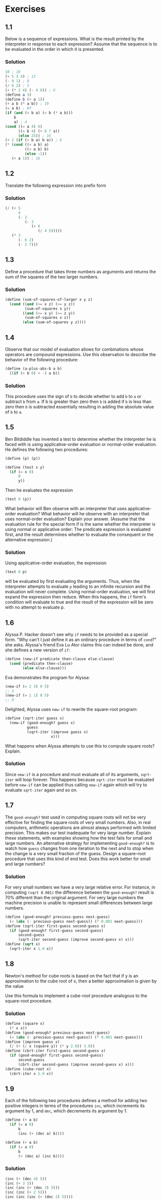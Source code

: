 * Exercises
** 1.1
  Below is a sequence of expressions. What is the result printed by the
  interpreter in response to each expression? Assume that the sequence is
  to be evaluated in the order in which it is presented.
*** Solution
   #+BEGIN_SRC scheme
     10 ; 10
     (+ 5 3 4) ; 12
     (- 9 1) ; 8
     (/ 6 2) ; 3
     (+ (* 2 4) (- 4 6)) ; 6
     (define a 3)
     (define b (+ a 1))
     (+ a b (* a b)) ; 19
     (= a b) ; #f
     (if (and (> b a) (< b (* a b)))
         b
         a) ; 4
     (cond ((= a 4) 6)
           ((= b 4) (+ 6 7 a))
           (else 25)) ; 16
     (+ 2 (if (> b a) b a)) ; 6
     (* (cond ((> a b) a)
              ((< a b) b)
              (else -1))
        (+ a 1)) ; 16
   #+END_SRC

** 1.2
  Translate the following expression into prefix form
  #+BEGIN_HTML
  <a href="https://www.codecogs.com/eqnedit.php?latex=\frac{5&plus;4&plus;(2-(3-(6&plus;\frac{4}{5})))}{3(6-2)(2-7)}" target="_blank">
  <img src="https://latex.codecogs.com/gif.latex?\frac{5&plus;4&plus;(2-(3-(6&plus;\frac{4}{5})))}{3(6-2)(2-7)}" title="\frac{5+4+(2-(3-(6+\frac{4}{5})))}{3(6-2)(2-7)}" />
  </a>
  #+END_HTML
*** Solution
   #+BEGIN_SRC scheme
     (/ (+ 5
           4
           (- 2
              (- 3
                 (+ 6
                    (/ 4 5)))))
        (* 3
           (- 6 2)
           (- 2 7)))
   #+END_SRC

** 1.3
  Define a procedure that takes three numbers as arguments and returns the
  sum of the squares of the two larger numbers.
*** Solution
   #+BEGIN_SRC scheme
     (define (sum-of-squares-of-larger x y z)
       (cond ((and (>= x z) (>= y z))
              (sum-of-squares x y))
             ((and (>= x y) (>= z y))
              (sum-of-squares x z))
             (else (sum-of-squares y z))))
   #+END_SRC

** 1.4
  Observe that our model of evaluation allows for combinations whose
  operators are compound expressions. Use this observation to describe the
  behavior of the following procedure:
  #+BEGIN_SRC scheme
    (define (a-plus-abs-b a b)
      ((if (> b 0) + -) a b))
  #+END_SRC
*** Solution
   This procedure uses the sign of =b= to decide whether to add =b= to =a= or
   subtract =b= from =a=. If b is greater than zero then =b= is added if =b= is
   less than zero then =b= is subtracted essentially resulting in adding the
   absolute value of =b= to =a=.

** 1.5
  Ben Bitdiddle has invented a test to determine whether the interpreter
  he is faced with is using applicative-order evaluation or normal-order
  evaluation. He defines the following two procedures:
  #+BEGIN_SRC scheme
    (define (p) (p))

    (define (test x y)
      (if (= x 0)
          0
          y))
  #+END_SRC

  Then he evaluates the expression
  #+BEGIN_SRC scheme
    (test 0 (p))
  #+END_SRC

  What behavior will Ben observe with an interpreter that uses
  applicative-order evaluation? What behavior will he observe with an
  interpreter that uses normal-order evaluation? Explain your
  answer. (Assume that the evaluation rule for the special form if is the
  same whether the interpreter is using normal or applicative order: The
  predicate expression is evaluated first, and the result determines
  whether to evaluate the consequent or the alternative expression.)
*** Solution
   Using applicative-order evaluation, the expression
   #+BEGIN_SRC scheme
     (test 0 p)
   #+END_SRC
   will be evaluated by first evaluating the arguments. Thus, when the
   interpreter attempts to evaluate =p= leading to an infinite recursion
   and the evaluation will never complete.
   Using normal-order evaluation, we will first expand the expression then
   reduce. When this happens, the =if= form's condition will evaluate to
   true and the result of the expression will be zero with no attempt to
   evaluate p.

** 1.6
  Alyssa P. Hacker doesn't see why =if= needs to be provided as a special
  form. "Why can't I just define it as an ordinary procedure in terms of
  =cond=?" she asks. Alyssa's friend Eva Lu Ator claims this can indeed be
  done, and she defines a new version of =if=:
  #+BEGIN_SRC scheme
    (define (new-if predicate then-clause else-clause)
      (cond (predicate then-clause)
            (else else-clause)))
  #+END_SRC
  Eva demonstrates the program for Alyssa:
  #+BEGIN_SRC scheme
    (new-if (= 2 3) 0 5)
    ;; 5
    (new-if (= 1 1) 0 5)
    ;; 0
  #+END_SRC
  Delighted, Alyssa uses =new-if= to rewrite the square-root program:
  #+BEGIN_SRC scheme
    (define (sqrt-iter guess x)
      (new-if (good-enough? guess x)
              guess
              (sqrt-iter (improve guess x)
                         x)))
  #+END_SRC
  What happens when Alyssa attempts to use this to compute square roots?
  Explain.
*** Solution
   Since =new-if= is a procedure and must evaluate all of its arguments,
   =sqrt-iter= will loop forever. This happens because =sqrt-iter= must be
   evaluated before =new-if= can be applied thus calling =new-if= again
   which will try to evaluate =sqrt-iter= again and so on.

** 1.7
  The =good-enough?= test used in computing square roots will not be very
  effective for finding the square roots of very small numbers. Also, in
  real computers, arithmetic operations are almost always performed with
  limited precision. This makes our test inadequate for very large
  number. Explain these statements, with examples showing how the test
  fails for small and large numbers. An alternative strategy for
  implementing =good-enough?= is to watch how =guess= changes from one
  iteration to the next and to stop when the change is a very small
  fraction of the guess. Design a square-root procedure that uses this
  kind of end test. Does this work better for small and large numbers?
*** Solution
   For very small numbers we have a very large relative error. For
   instance, in computing =(sqrt 0.001)= the difference between the
   =good-enough?= result is 70% different than the original argument.
   For very large numbers the machine precision is unable to represent
   small differences between large numbers.
   #+BEGIN_SRC scheme
     (define (good-enough? previous-guess next-guess)
       (< (abs (- previous-guess next-guess)) (* 0.001 next-guess)))
     (define (sqrt-iter first-guess second-guess x)
       (if (good-enough? first-guess second-guess)
           second-guess
           (sqrt-iter second-guess (improve second-guess x) x)))
     (define (sqrt x)
       (sqrt-iter x 1.0 x))
   #+END_SRC

** 1.8
  Newton's method for cube roots is based on the fact that if y is an
  approximation to the cube root of x, then a better approximation is
  given by the value
  #+BEGIN_HTML
  <a href="https://www.codecogs.com/eqnedit.php?latex=\frac{x/y^2&space;&plus;&space;2y}{3}" target="_blank">
  <img src="https://latex.codecogs.com/gif.latex?\frac{x/y^2&space;&plus;&space;2y}{3}" title="\frac{x/y^2 + 2y}{3}" />
  </a>
  #+END_HTML
  Use this formula to implement a cube-root procedure analogous to the
  square-root procedure.
*** Solution
   #+BEGIN_SRC scheme
     (define (square x)
       (* x x))
     (define (good-enough? previous-guess next-guess)
       (< (abs (- previous-guess next-guess)) (* 0.001 next-guess)))
     (define (improve guess x)
       (/ (+ (/ x (square y)) (* y 2.0)) 3.0))
     (define (cbrt-iter first-guess second-guess x)
       (if (good-enough? first-guess second-guess)
           second-guess
           (cbrt-iter second-guess (improve second-guess x) x)))
     (define (cube-root x)
       (cbrt-iter x 1.0 x))
   #+END_SRC

** 1.9
  Each of the following two procedures defines a method for adding two
  positive integers in terms of the procedures =inc=, which increments its
  argument by 1, and =dec=, which decrements its argument by 1.
  #+BEGIN_SRC scheme
    (define (+ a b)
      (if (= a 0)
          b
          (inc (+ (dec a) b))))

    (define (+ a b)
      (if (= a 0)
          b
          (+ (dec a) (inc b))))
  #+END_SRC
*** Solution
   #+BEGIN_SRC scheme
     (inc (+ (dec 4) 5))
     (inc (+ 3 5))
     (inc (inc (+ (dec 3) 5)))
     (inc (inc (+ 2 5)))
     (inc (inc (inc (+ (dec 2) 5))))
     (inc (inc (inc (+ 1 5))))
     (inc (inc (inc (inc (+ (dec 1) 5)))))
     (inc (inc (inc (inc (+ 0 5)))))
     (inc (inc (inc (inc 5))))
     (inc (inc (inc 6)))
     (inc (inc 7))
     (inc 8)
     9

     (+ (dec 4) (inc 5))
     (+ 3 6)
     (+ (dec 3) (inc 6))
     (+ 2 7)
     (+ (dec 2) (inc 7))
     (+ 1 8)
     (+ (dec 1) (inc 8))
     (+ 0 9)
     9
   #+END_SRC
   The first process is recursive while the second process is iterative.

** 1.10
  The following procedure computes a mathematical function called Ackermann's
  function.
  #+BEGIN_SRC scheme
    (define (A x y)
      (cond ((= y 0) 0)
            ((= x 0) (* 2 y))
            ((= y 1) 2)
            (else (A (- x 1)
                     (A x (- y 1))))))
  #+END_SRC

  What are the values of the following expressions?
  #+BEGIN_SRC scheme
    (A 1 10)
    (A 2 4)
    (A 3 3)
  #+END_SRC
*** Solution
   #+BEGIN_SRC scheme
     (A 1 10)
     (A 0 (A 1 9))
     (A 0 (A 0 (A 1 8)))
     (A 0 (A 0 (A 0 (A 1 7))))
     (A 0 (A 0 (A 0 (A 0 (A 1 6)))))
     (A 0 (A 0 (A 0 (A 0 (A 0 (A 1 5))))))
     (A 0 (A 0 (A 0 (A 0 (A 0 (A 0 (A 1 4)))))))
     (A 0 (A 0 (A 0 (A 0 (A 0 (A 0 (A 0 (A 1 3))))))))
     (A 0 (A 0 (A 0 (A 0 (A 0 (A 0 (A 0 (A 0 (A 1 2)))))))))
     (A 0 (A 0 (A 0 (A 0 (A 0 (A 0 (A 0 (A 0 (A 0 (A 1 1))))))))))
     (A 0 (A 0 (A 0 (A 0 (A 0 (A 0 (A 0 (A 0 (A 0 2)))))))))
     (A 0 (A 0 (A 0 (A 0 (A 0 (A 0 (A 0 (A 0 4))))))))
     (A 0 (A 0 (A 0 (A 0 (A 0 (A 0 (A 0 8)))))))
     (A 0 (A 0 (A 0 (A 0 (A 0 (A 0 16))))))
     (A 0 (A 0 (A 0 (A 0 (A 0 32)))))
     (A 0 (A 0 (A 0 (A 0 64))))
     (A 0 (A 0 (A 0 128)))
     (A 0 (A 0 256))
     (A 0 512)
     1024

     (A 2 4)
     (A 1 (A 2 3))
     (A 1 (A 1 (A 2 2)))
     (A 1 (A 1 (A 1 (A 2 1))))
     (A 1 (A 1 (A 1 2)))
     (A 1 (A 1 (A 0 (A 1 1))))
     (A 1 (A 1 (A 0 2)))
     (A 1 (A 1 4))
     (A 1 (A 0 (A 1 3)))
     (A 1 (A 0 (A 0 (A 1 2))))
     (A 1 (A 0 (A 0 (A 0 (A 1 1)))))
     (A 1 (A 0 (A 0 (A 0 2))))
     (A 1 (A 0 (A 0 4)))
     (A 1 (A 0 8))
     (A 1 16)
     (A 0 (A 1 15))
     (A 0 (A 0 (A 1 14)))
     (A 0 (A 0 (A 0 (A 1 13))))
     (A 0 (A 0 (A 0 (A 0 (A 1 12)))))
     (A 0 (A 0 (A 0 (A 0 (A 0 (A 1 11))))))
     (A 0 (A 0 (A 0 (A 0 (A 0 (A 0 (A 1 10)))))))
     (A 0 (A 0 (A 0 (A 0 (A 0 (A 0 1024))))))
     (A 0 (A 0 (A 0 (A 0 (A 0 (A 0 1024))))))
     (A 0 (A 0 (A 0 (A 0 (A 0 2048)))))
     (A 0 (A 0 (A 0 (A 0 4096))))
     (A 0 (A 0 (A 0 8192)))
     (A 0 (A 0 16384))
     (A 0 32768)
     65536

     (A 3 3)
     (A 2 (A 3 2))
     (A 2 (A 2 (A 3 1)))
     (A 2 (A 2 2))
     (A 2 (A 1 (A 2 1)))
     (A 2 (A 1 2))
     (A 2 4)
     65536
   #+END_SRC

   Consider the following procedures, where =A= is the procedure defined above:
   #+BEGIN_SRC scheme
     (define (f n) (A 0 n))
     (define (g n) (A 1 n))
     (define (h n) (A 2 n))
     (define (k n) (* 5 n n))
   #+END_SRC

   Give concise mathematical definitions for the functions computed by the
   procedures =f=, =g=, and =h= for positive integer values of =n=. for example,
   =(k n)= computes
   #+BEGIN_HTML
   <a href="https://www.codecogs.com/eqnedit.php?latex=5n^2" target="_blank">
   <img src="https://latex.codecogs.com/gif.latex?5n^2" title="5n^2" />
   </a>
   #+END_HTML

*** Solution
   =(f n)= computes
   #+BEGIN_HTML
   <a href="https://www.codecogs.com/eqnedit.php?latex=2n" target="_blank">
   <img src="https://latex.codecogs.com/gif.latex?2n" title="2n" />
   </a>
   #+END_HTML

   =(g n)= computes
   #+BEGIN_HTML
   <a href="https://www.codecogs.com/eqnedit.php?latex=2^n" target="_blank">
   <img src="https://latex.codecogs.com/gif.latex?2^n" title="2^n" />
   </a>
   #+END_HTML

   =(h n)= computes
   #+BEGIN_HTML
   <a href="https://www.codecogs.com/eqnedit.php?latex=^na" target="_blank">
   <img src="https://latex.codecogs.com/gif.latex?^na" title="^na" />
   </a>
   #+END_HTML

** 1.11
  A function /f/ is defined by the rule that
  #+BEGIN_HTML
  <a href="https://www.codecogs.com/eqnedit.php?latex=f(n)=\begin{cases}&space;n&space;&&space;n<3&space;\\&space;f(n-1)&space;&plus;&space;2f(n-2)&space;&plus;&space;3f(n-3)&space;&&space;n\geq&space;3&space;\end{cases}" target="_blank">
  <img src="https://latex.codecogs.com/gif.latex?f(n)=\begin{cases}&space;n&space;&&space;n<3&space;\\&space;f(n-1)&space;&plus;&space;2f(n-2)&space;&plus;&space;3f(n-3)&space;&&space;n\geq&space;3&space;\end{cases}" title="f(n)=\begin{cases} n & n<3 \\ f(n-1) + 2f(n-2) + 3f(n-3) & n\geq 3 \end{cases}" />
  </a>
  #+END_HTML
  Write a procedure that computes /f/ by means of a recursive procedure. Write a
  procedure that computes /f/ by means of an iterative procedure.
*** Solution
   #+BEGIN_SRC scheme
  (define (f-recur n)
    (if (< n 3)
        n
        (+ (f-recur (- n 1))
           (* 2 (f-recur (- n 2)))
           (* 3 (f-recur (- n 3))))))

  (define (f n)
    (define (iter count a b c)
      (if (> n count)
          a
          (iter (+ count 1)
                b
                c
                (+ (* 3 a)
                   (* 2 b)
                   c))))
    (iter (0 0 1 2)))
   #+END_SRC
** 1.12
  The following pattern of numbers is called /Pascal's triangle/.
  #+BEGIN_EXAMPLE
      1
     1 1
    1 2 1
   1 3 3 1
  1 4 6 4 1
     ...
  #+END_EXAMPLE
  The numbers at the edge of the triangle are all 1, and each number
  inside the triangle is the sum of the two numbers above it. Write a
  procedure that computes elements of Pascal's triangle by means of a
  recursive process.
*** Solution
   #+BEGIN_SRC scheme
     (define (pascal row column)
       (cond ((or (< column 0)
                  (> column row))
              0)
             ((or (= row 0)
                  (= column 0)
                  (= row column))
              1)
             (else
              (+ (pascal (- row 1)
                         (- column 1))
                 (pascal (- row 1)
                         column)))))
   #+END_SRC
** 1.13
  Prove that =Fib(n)= is the closest integer to
  #+BEGIN_HTML

  #+END_HTML
  where
  #+BEGIN_HTML

  #+END_HTML
  Hint: Let
  #+BEGIN_HTML

  #+END_HTML
  Use induction and the definition of the Fibonacci numbers to prove that
  #+BEGIN_HTML

  #+END_HTML
*** Solution
   Let foo = fug
** 1.14
   Draw the tree illustrating the process generated by the
   ~count-change~ procedure of Section 1.2.2 in making change for 11
   cents. What are the orders of the space and number of steps used by
   this process as the amount to be changed increases?
** 1.15
   The sine of an angle (specified in radians) can be computed by making
   use of the appreximation sin x ≈ x if is sufficiently small, and
   the trigonometric identity sin x = 3 sin (x/3) - 4 sin³ (x/3) to
   reduce the size of the argument of sin. (For purposes of this
   exercise an angle is considered "sufficiently small" if its magnitude
   is not greater than 0.1 radians.) These ideas are incorporated in the
   following procedures:
